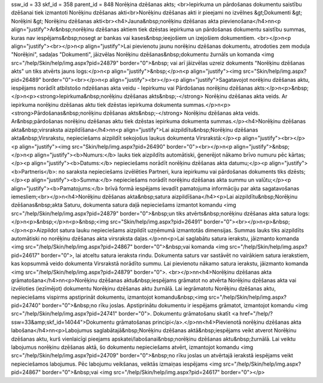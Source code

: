 ssw_id = 33skf_id = 358parent_id = 848Norēķina dzēšanas akts;<br>Iepirkuma un pārdošanas dokumentu saistību dzēšanai tiek izmantoti Norēķinu dzēšanas akti<br>Norēķinu dzēšanas akti ir pieejami no izvēlnes &gt;Dokumenti &gt; Norēķini &gt; Norēķinu dzēšanas akti<br><h4>Jauna&nbsp;norēķinu dzēšanas akta pievienošana</h4>\n\n<p align="justify">Ar&nbsp;norēķinu dzēšanas aktiem tiek dzēstas iepirkuma un pārdošanas dokumentu saistību summas, kuras nav iespējams&nbsp;nosegt ar bankas vai kases&nbsp;ieejošiem un izejošiem dokumentiem. <br></p>\n<p align="justify"><br></p>\n<p align="justify">Lai pievienotu jaunu norēķinu dzēšanas dokumentu, atrodoties zem moduļa "Norēķini", sadaļas "Dokumenti", jāizvēlas Norēķinu dzēšanas&nbsp;dokumentu žurnāls un komanda <img src="/help/Skin/help/img.aspx?pid=24879" border="0">&nbsp; vai arī jāizvēlas uzreiz dokuments "Norēķinu dzēšanas akts" un tiks atvērts jauns logs:</p>\n<p align="justify">&nbsp;</p>\n<p align="justify"><img src="Skin/help/img.aspx?pid=26489" border="0"><br></p>\n<p align="justify"><br></p><p align="justify">Sagatavojot norēķinu dzēšanas aktu, iespējams norādīt atbilstošo \ndzēšanas akta veidu - Iepirkumu vai Pārdošanas norēķinu dzēšanas akts:</p>\n<p>&nbsp;</p>\n<p><strong>Iepirkuma&nbsp;norēķinu dzēšanas akts&nbsp;-</strong> Norēķinu dzēšanas akta veids. Ar iepirkuma norēķinu dzēšanas aktu tiek dzēstas iepirkuma dokumenta summas.</p>\n<p><strong>Pārdošanas&nbsp;norēķinu dzēšanas akts&nbsp;-</strong> Norēķinu dzēšanas akta veids. Ar&nbsp;pārdošanas norēķinu dzēšanas aktu tiek dzēstas iepirkuma dokumenta summas.</p><h4>Norēķinu dzēšanas akta&nbsp;virsraksta aizpildīšana</h4>\n\n<p align="justify">Lai aizpildītu&nbsp;Norēķinu dzēšanas akta&nbsp;Virsrakstu, nepieciešams aizpildīt sekojošus laukus dokumenta Virsrakstā:</p><p align="justify"><br></p><p align="justify"><img src="Skin/help/img.aspx?pid=26490" border="0"><br></p>\n<p align="justify">&nbsp;</p>\n<p align="justify"><b>Numurs:</b> lauks tiek aizpildīts automātiski, ģenerējot nākamo brīvo numuru pēc kārtas;</p><p align="justify"><b>Datums:</b> nepieciešams norādīt norēķinu dzēšanas akta datumu;</p><p align="justify"><b>Partneris</b>: no saraksta nepieciešams izvēlēties Partneri, kura iepirkumu vai pārdošanas dokuments tiks dzēsts;</p><p align="justify"><b>Summa:</b> nepieciešams norādīt norēķinu dzēšanas akta summu un valūtu;</p><p align="justify"><b>Pamatojums:</b> brīvā formā iespējams ievadīt pamatojuma informāciju par akta sagatavošanas iemesliem;<br></p>\n<h4>Norēķinu dzēšanas akta&nbsp;satura aizpildīšana</h4><p>Lai aizpildītu&nbsp;Norēķinu dzēšanas&nbsp;akta Saturu, dokumenta satura daļā nepieciešams izmantot komandu <img src="/help/Skin/help/img.aspx?pid=24879" border="0">&nbsp;un tiks atvērts&nbsp;norēķinu dzēšanas akta satura logs:</p>\n<p>&nbsp;</p>\n<p>&nbsp;<img src="Skin/help/img.aspx?pid=26491" border="0"><br></p>\n<p>&nbsp;</p>\n<p>Aizpildot satura lauku nepieciešams aizpildīt uzņēmumā izmantotās dimensijas. Summas lauks tiks aizpildīts automātiski no norēķinu dzēšanas akta virsraksta daļas.</p>\n\n<p>Lai saglabātu satura ierakstu, jāizmanto komanda <img src="/help/Skin/help/img.aspx?pid=24867" border="0">&nbsp;vai komanda <img src="/help/Skin/help/img.aspx?pid=24617" border="0">, lai atceltu satura ieraksta rindu. Dokumenta saturs var sastāvēt no vairākiem satura ierakstiem, kas kopsummā veido dokumenta Virsrakstā norādīto summu. Lai pievienotu nākamo satura ierakstu, jāizmanto komanda <img src="/help/Skin/help/img.aspx?pid=24879" border="0">. <br></p>\n\n<h4>Norēķinu dzēšanas akta grāmatošana</h4>\n\n<p>Norēķinu dzēšanas aktu&nbsp;iespējams grāmatot no atvērta Norēķinu dzēšanas akta vai izvēloties (iezīmējot) dokumentu Norēķinu dzēšanas aktu žurnālā. Lai iegrāmatotu Norēķinu dzēšanas aktu, nepieciešams vispirms apstiprināt dokumentu, izmantojot komandu&nbsp;<img src="/help/Skin/help/img.aspx?pid=24740" border="0">&nbsp;no rīku joslas. Apstiprinātu dokumentu ir iespējams grāmatot, izmantojot komandu <img src="/help/Skin/help/img.aspx?pid=24741" border="0">. Dokumentu grāmatošanu skatīt <a href="/help/?ssw=33&amp;skf_id=14044">Dokumentu grāmatošanas principi</a>.</p>\n\n<h4>Pievienotā norēķinu dzēšanas akta labošana</h4>\n\n<p>Labojumus saglabātajā&nbsp;Norēķinu dzēšanas aktā&nbsp;iespējams veikt atverot Norēķinu dzēšanas aktu, kurš vienlaicīgi pieejams apskatei/labošanai&nbsp;norēķinu dzēšanas aktu&nbsp;žurnālā. Lai veiktu labojumus norēķinu dzēšanas aktā, šo dokumentu nepieciešams atvērt, izmantojot komandu <img src="/help/Skin/help/img.aspx?pid=24709" border="0">&nbsp;no rīku joslas un atvērtajā ierakstā iespējams veikt nepieciešamos labojumus. Pēc labojumu veikšanas, veiktās izmaiņas iespējams <img src="/help/Skin/help/img.aspx?pid=24867" border="0">&nbsp;vai <img src="/help/Skin/help/img.aspx?pid=24617" border="0"></p>